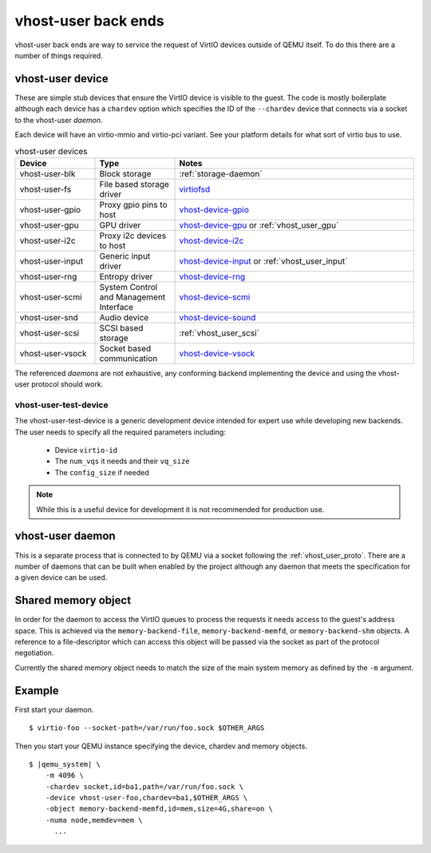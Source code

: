 .. _vhost_user:

vhost-user back ends
--------------------

vhost-user back ends are way to service the request of VirtIO devices
outside of QEMU itself. To do this there are a number of things
required.

vhost-user device
=================

These are simple stub devices that ensure the VirtIO device is visible
to the guest. The code is mostly boilerplate although each device has
a ``chardev`` option which specifies the ID of the ``--chardev``
device that connects via a socket to the vhost-user *daemon*.

Each device will have an virtio-mmio and virtio-pci variant. See your
platform details for what sort of virtio bus to use.

.. list-table:: vhost-user devices
  :widths: 20 20 60
  :header-rows: 1

  * - Device
    - Type
    - Notes
  * - vhost-user-blk
    - Block storage
    - :ref:`storage-daemon`
  * - vhost-user-fs
    - File based storage driver
    - `virtiofsd <https://gitlab.com/virtio-fs/virtiofsd>`_
  * - vhost-user-gpio
    - Proxy gpio pins to host
    - `vhost-device-gpio <https://github.com/rust-vmm/vhost-device/tree/main/vhost-device-gpio>`_
  * - vhost-user-gpu
    - GPU driver
    - `vhost-device-gpu <https://github.com/rust-vmm/vhost-device/tree/main/vhost-device-gpu>`_ or :ref:`vhost_user_gpu`
  * - vhost-user-i2c
    - Proxy i2c devices to host
    - `vhost-device-i2c <https://github.com/rust-vmm/vhost-device/tree/main/vhost-device-i2c>`_
  * - vhost-user-input
    - Generic input driver
    - `vhost-device-input <https://github.com/rust-vmm/vhost-device/tree/main/vhost-device-input>`_ or :ref:`vhost_user_input`
  * - vhost-user-rng
    - Entropy driver
    - `vhost-device-rng <https://github.com/rust-vmm/vhost-device/tree/main/vhost-device-rng>`_
  * - vhost-user-scmi
    - System Control and Management Interface
    - `vhost-device-scmi <https://github.com/rust-vmm/vhost-device/tree/main/vhost-device-scmi>`_
  * - vhost-user-snd
    - Audio device
    - `vhost-device-sound <https://github.com/rust-vmm/vhost-device/tree/main/vhost-device-sound>`_
  * - vhost-user-scsi
    - SCSI based storage
    - :ref:`vhost_user_scsi`
  * - vhost-user-vsock
    - Socket based communication
    - `vhost-device-vsock <https://github.com/rust-vmm/vhost-device/tree/main/vhost-device-vsock>`_

The referenced *daemons* are not exhaustive, any conforming backend
implementing the device and using the vhost-user protocol should work.

vhost-user-test-device
^^^^^^^^^^^^^^^^^^^^^^

The vhost-user-test-device is a generic development device intended
for expert use while developing new backends. The user needs to
specify all the required parameters including:

  - Device ``virtio-id``
  - The ``num_vqs`` it needs and their ``vq_size``
  - The ``config_size`` if needed

.. note::
  While this is a useful device for development it is not recommended
  for production use.

vhost-user daemon
=================

This is a separate process that is connected to by QEMU via a socket
following the :ref:`vhost_user_proto`. There are a number of daemons
that can be built when enabled by the project although any daemon that
meets the specification for a given device can be used.

.. _shared_memory_object:

Shared memory object
====================

In order for the daemon to access the VirtIO queues to process the
requests it needs access to the guest's address space. This is
achieved via the ``memory-backend-file``, ``memory-backend-memfd``, or
``memory-backend-shm`` objects.
A reference to a file-descriptor which can access this object
will be passed via the socket as part of the protocol negotiation.

Currently the shared memory object needs to match the size of the main
system memory as defined by the ``-m`` argument.

Example
=======

First start your daemon.

.. parsed-literal::

  $ virtio-foo --socket-path=/var/run/foo.sock $OTHER_ARGS

Then you start your QEMU instance specifying the device, chardev and
memory objects.

.. parsed-literal::

  $ |qemu_system| \\
      -m 4096 \\
      -chardev socket,id=ba1,path=/var/run/foo.sock \\
      -device vhost-user-foo,chardev=ba1,$OTHER_ARGS \\
      -object memory-backend-memfd,id=mem,size=4G,share=on \\
      -numa node,memdev=mem \\
        ...

